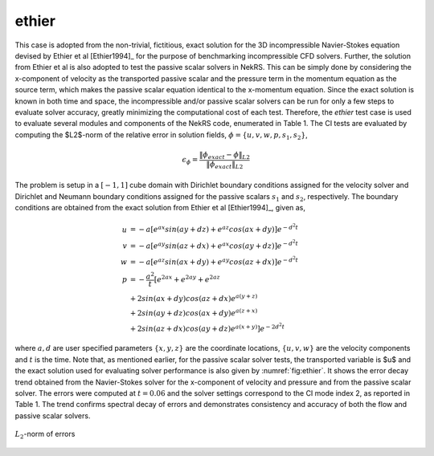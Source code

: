 ethier
======

.. _ethier:

This case is adopted from the non-trivial, fictitious, exact solution for the 3D incompressible Navier-Stokes equation devised by Ethier et al [Ethier1994]_ for the purpose of benchmarking incompressible CFD solvers.
Further, the solution from Ethier et al is also adopted to test the passive scalar solvers in NekRS.
This can be simply done by considering the x-component of velocity as the transported passive scalar and the pressure term in the momentum equation as the source term, which makes the passive scalar equation identical to the x-momentum equation.
Since the exact solution is known in both time and space, the incompressible and/or passive scalar solvers can be run for only a few steps to evaluate solver accuracy, greatly minimizing the computational cost of each test.
Therefore, the *ethier* test case is used to evaluate several modules and components of the NekRS code, enumerated in Table 1.
The CI tests are evaluated by computing the $L2$-norm of the relative error in solution fields, :math:`\phi=\{u,v,w,p,s_1,s_2\}`,

.. math::

  \epsilon_\phi = \frac{\|\phi_{exact} - \phi\|_{L2}}{\|\phi_{exact}\|_{L2}}

The problem is setup in a :math:`[-1,1]` cube domain with Dirichlet boundary conditions assigned for the velocity solver and Dirichlet and Neumann boundary conditions assigned for the passive scalars :math:`s_1` and :math:`s_2`, respectively. 
The boundary conditions are obtained from the exact solution from Ethier et al [Ethier1994]_, given as,

.. math::

  u & =  -a \left[ e^{ax} sin(ay + dz) + e^{az} cos(ax + dy)\right] e^{-d^2 t} \\
  v & =  -a \left[ e^{ay} sin(az + dx) + e^{ax} cos(ay + dz)\right] e^{-d^2 t} \\
  w & =  -a \left[ e^{az} sin(ax + dy) + e^{ay} cos(az + dx)\right] e^{-d^2 t} \\
  p & =  -\frac{a^2}{t} \left[e^{2ax}+e^{2ay}+e^{2az} \right. \\
     & +   2 sin(ax+dy)cos(az+dx)e^{a(y+z)}  \\
     & +  2 sin(ay+dz)cos(ax+dy)e^{a(z+x)}  \\
    & +  \left. 2 sin(az+dx)cos(ay+dz)e^{a(x+y)} \right]e^{-2d^2t}

where :math:`a,d` are user specified parameters :math:`\{x,y,z\}` are the coordinate locations, :math:`\{u,v,w\}` are the velocity components and :math:`t` is the time.
Note that, as mentioned earlier, for the passive scalar solver tests, the transported variable is $u$ and the exact solution used for evaluating solver performance is also given by :numref:`fig:ethier`.
It shows the error decay trend obtained from the Navier-Stokes solver for the x-component of velocity and pressure and from the passive scalar solver.
The errors were computed at :math:`t=0.06` and the solver settings correspond to the CI mode index 2, as reported in Table 1.
The trend confirms spectral decay of errors and demonstrates consistency and accuracy of both the flow and passive scalar solvers.

.. _fig:ethier:
.. figure:: figs/ethier.png
  :align: center
  :figclass: align-center

  :math:`L_2`-norm of errors

